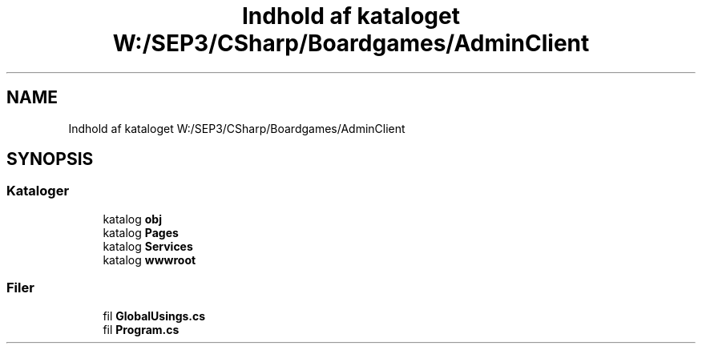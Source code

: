 .TH "Indhold af kataloget W:/SEP3/CSharp/Boardgames/AdminClient" 3 "My Project" \" -*- nroff -*-
.ad l
.nh
.SH NAME
Indhold af kataloget W:/SEP3/CSharp/Boardgames/AdminClient
.SH SYNOPSIS
.br
.PP
.SS "Kataloger"

.in +1c
.ti -1c
.RI "katalog \fBobj\fP"
.br
.ti -1c
.RI "katalog \fBPages\fP"
.br
.ti -1c
.RI "katalog \fBServices\fP"
.br
.ti -1c
.RI "katalog \fBwwwroot\fP"
.br
.in -1c
.SS "Filer"

.in +1c
.ti -1c
.RI "fil \fBGlobalUsings\&.cs\fP"
.br
.ti -1c
.RI "fil \fBProgram\&.cs\fP"
.br
.in -1c
